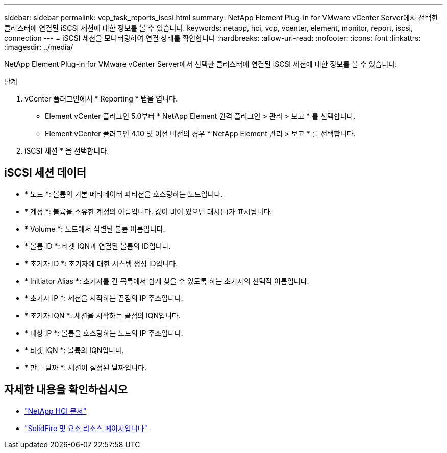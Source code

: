 ---
sidebar: sidebar 
permalink: vcp_task_reports_iscsi.html 
summary: NetApp Element Plug-in for VMware vCenter Server에서 선택한 클러스터에 연결된 iSCSI 세션에 대한 정보를 볼 수 있습니다. 
keywords: netapp, hci, vcp, vcenter, element, monitor, report, iscsi, connection 
---
= iSCSI 세션을 모니터링하여 연결 상태를 확인합니다
:hardbreaks:
:allow-uri-read: 
:nofooter: 
:icons: font
:linkattrs: 
:imagesdir: ../media/


[role="lead"]
NetApp Element Plug-in for VMware vCenter Server에서 선택한 클러스터에 연결된 iSCSI 세션에 대한 정보를 볼 수 있습니다.

.단계
. vCenter 플러그인에서 * Reporting * 탭을 엽니다.
+
** Element vCenter 플러그인 5.0부터 * NetApp Element 원격 플러그인 > 관리 > 보고 * 를 선택합니다.
** Element vCenter 플러그인 4.10 및 이전 버전의 경우 * NetApp Element 관리 > 보고 * 를 선택합니다.


. iSCSI 세션 * 을 선택합니다.




== iSCSI 세션 데이터

* * 노드 *: 볼륨의 기본 메타데이터 파티션을 호스팅하는 노드입니다.
* * 계정 *: 볼륨을 소유한 계정의 이름입니다. 값이 비어 있으면 대시(-)가 표시됩니다.
* * Volume *: 노드에서 식별된 볼륨 이름입니다.
* * 볼륨 ID *: 타겟 IQN과 연결된 볼륨의 ID입니다.
* * 초기자 ID *: 초기자에 대한 시스템 생성 ID입니다.
* * Initiator Alias *: 초기자를 긴 목록에서 쉽게 찾을 수 있도록 하는 초기자의 선택적 이름입니다.
* * 초기자 IP *: 세션을 시작하는 끝점의 IP 주소입니다.
* * 초기자 IQN *: 세션을 시작하는 끝점의 IQN입니다.
* * 대상 IP *: 볼륨을 호스팅하는 노드의 IP 주소입니다.
* * 타겟 IQN *: 볼륨의 IQN입니다.
* * 만든 날짜 *: 세션이 설정된 날짜입니다.




== 자세한 내용을 확인하십시오

* https://docs.netapp.com/us-en/hci/index.html["NetApp HCI 문서"^]
* https://www.netapp.com/data-storage/solidfire/documentation["SolidFire 및 요소 리소스 페이지입니다"^]

